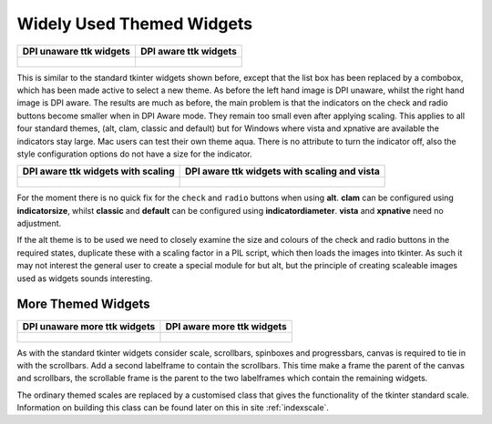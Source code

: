==========================
Widely Used Themed Widgets
==========================

.. tabularcolumns:: |>{\centering\arraybackslash}\X{1}{5}|>{\centering\arraybackslash}\X{1}{5}

.. list-table::
    :header-rows: 1

    * - DPI unaware ttk widgets
      - DPI aware ttk widgets

    * - .. figure:: ../figures/dpi/ttk_widg_py.png

      - .. figure:: ../figures/dpi/ttk_widg_th.png

This is similar to the standard tkinter widgets shown before, except that
the list box has been replaced by a combobox, which has been made active to 
select a new theme. As before the left hand image is DPI unaware,
whilst the right hand image is DPI aware. The results are much as before,
the main problem is that the indicators on the check and radio buttons become
smaller when in DPI Aware mode. They remain too small even after applying
scaling. This applies to all four standard themes, (alt, clam, classic and
default) but for Windows where vista and xpnative are available the indicators
stay large. Mac users can test their own theme aqua. There is no attribute to
turn the indicator off, also the style configuration options do not have a 
size for the indicator.

.. tabularcolumns:: |>{\centering\arraybackslash}\X{1}{5}|>{\centering\arraybackslash}\X{1}{5}

.. list-table::
    :header-rows: 1

    * - DPI aware ttk widgets with scaling
      - DPI aware ttk widgets with scaling and vista

    * - .. figure:: ../figures/dpi/ttk_widg_dpi.png

      - .. figure:: ../figures/dpi/ttk_widg_dpi_vista.png

For the moment there is no quick fix for the ``check`` and ``radio`` buttons when using
**alt**. **clam** can be configured using **indicatorsize**, whilst **classic** 
and **default** can be configured using **indicatordiameter**. **vista** and 
**xpnative** need no adjustment. 

If the alt theme is to be used we need to closely examine the size and colours
of the check and radio buttons in the required states, duplicate these with
a scaling factor in a PIL script, which then loads the images into tkinter.
As such it may not interest the general user to create a special module for
but alt, but the principle of creating scaleable images used as widgets 
sounds interesting. 


More Themed Widgets
-------------------

.. tabularcolumns:: |>{\centering\arraybackslash}\X{1}{5}|>{\centering\arraybackslash}\X{1}{5}

.. list-table::
    :header-rows: 1

    * - DPI unaware more ttk widgets
      - DPI aware more ttk widgets

    * - .. figure:: ../figures/dpi/ttk_widg_etc_py.png

      - .. figure:: ../figures/dpi/ttk_widg_etc_th.png

As with the standard tkinter widgets consider scale, scrollbars, spinboxes and
progressbars, canvas is required to tie in with the scrollbars.
Add a second labelframe to contain the scrollbars. This time make a
frame the parent of the canvas and scrollbars, the scrollable frame is the 
parent to the two labelframes which contain the remaining widgets.

The ordinary themed scales are replaced by a customised class that gives
the functionality of the tkinter standard scale. Information on building
this class can be found later on this in site :ref:`indexscale`.